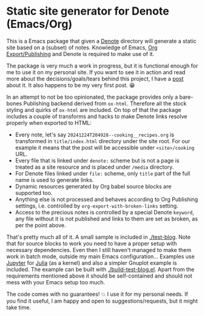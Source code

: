 * Static site generator for Denote (Emacs/Org)

This is a Emacs package that given a [[https://github.com/protesilaos/denote][Denote]] directory will generate a static site based on a (subset) of notes. Knowledge of Emacs, [[https://orgmode.org/manual/Publishing.html][Org Export/Publishing]] and Denote is required to make use of it.

The package is very much a work in progress, but it is functional enough for me to use it on my personal site. If you want to see it in action and read more about the decisions/goals/tears behind this project, I have a [[https://kyrella.xyz/static-site-from-denote-with-org][post]] about it. It also happens to be my very first post. 😁

In an attempt to not be too opinionated, the package provides only a bare-bones Publishing backend derived from ~ox-html~. Therefore all the stock styling and quirks of ~ox-html~ are included. On top of that the package includes a couple of transforms and hacks to make Denote links resolve properly when exported to HTML:
 * Every note, let's say ~20241224T204928--cooking__recipes.org~ is transformed in ~title/index.html~ directory under the site root. For our example it means that the post will be accessible under ~<site>/cooking~ URL.
 * Every file that is linked under ~denote:~ scheme but is not a page is treated as a site resource and is placed under ~/media~ directory.
 * For Denote files linked under ~file:~ scheme, only ~title~ part of the full name is used to generate links.
 * Dynamic resources generated by Org babel source blocks are supported too.
 * Anything else is not processed and behaves according to Org Publishing settings, i.e. controlled by ~org-export-with-broken-links~ setting.
 * Access to the precious notes is controlled by a special Denote ~keyword~, any file without it is not published and links to them are set as broken, as per the point above.

That's pretty much all of it. A small sample is included in [[./test-blog]]. Note that for source blocks to work you need to have a proper setup with necessary dependencies. Even then I still haven't managed to make them work in batch mode, outside my main Emacs configuration... Examples use [[https://github.com/emacs-jupyter/jupyter][Jupyter]] for [[https://julialang.org/][Julia]] (as a kernel) and also a simpler Gnuplot example is included. The example can be built with [[./build-test-blog.el]]. Apart from the requirements mentioned above it should be self-contained and should not mess with your Emacs setup too much.

The code comes with no guarantees! 💥 I use it for my personal needs. If you find it useful, I am happy and open to suggestions/requests, but it might take time.
